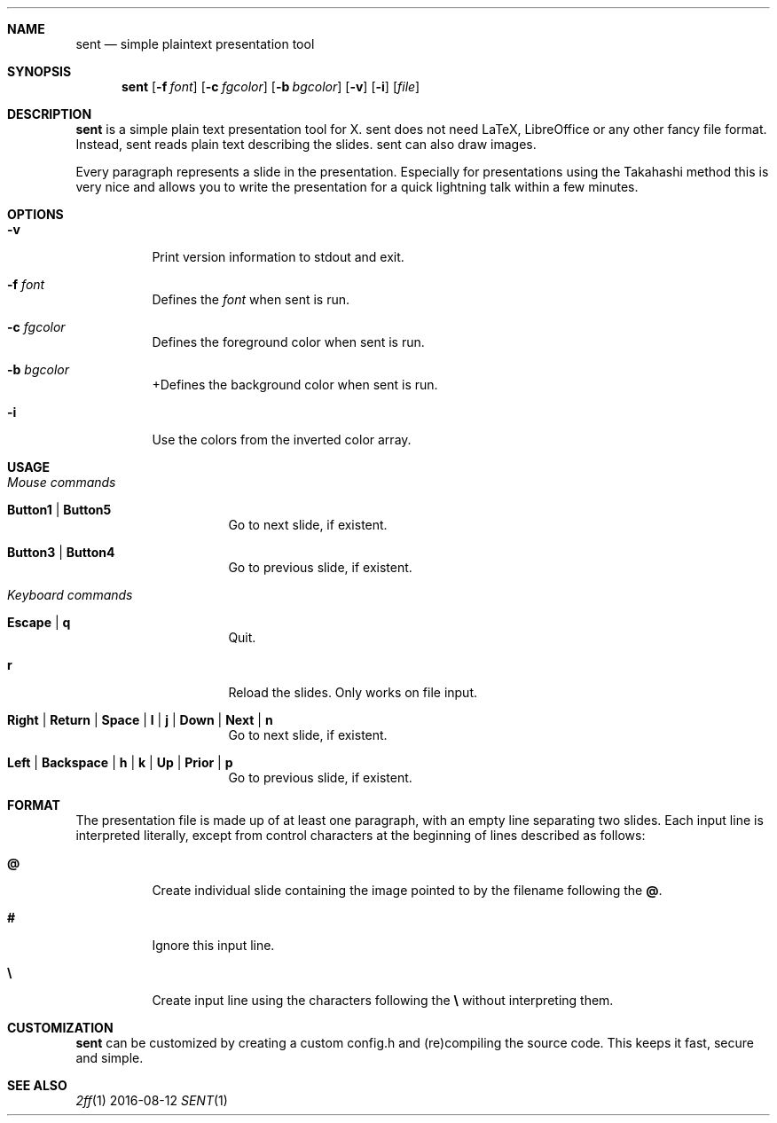 .Dd 2016-08-12
.Dt SENT 1
.Sh NAME
.Nm sent
.Nd simple plaintext presentation tool
.Sh SYNOPSIS
.Nm
.Op Fl f Ar font
.Op Fl c Ar fgcolor
.Op Fl b Ar bgcolor
.Op Fl v
.Op Fl i
.Op Ar file
.Sh DESCRIPTION
.Nm
is a simple plain text presentation tool for X. sent does not need LaTeX,
LibreOffice or any other fancy file format. Instead, sent reads plain text
describing the slides. sent can also draw images.
.Pp
Every paragraph represents a slide in the presentation. Especially for
presentations using the Takahashi method this is very nice and allows
you to write the presentation for a quick lightning talk within a
few minutes.
.Sh OPTIONS
.Bl -tag -width Ds
.It Fl v
Print version information to stdout and exit.
.It Fl f Ar font
Defines the
.Ar font
when sent is run.
.It Fl c Ar fgcolor
Defines the foreground color when sent is run.
.It Fl b Ar bgcolor
+Defines the background color when sent is run.
.It Fl i
Use the colors from the inverted color array.
.El
.Sh USAGE
.Bl -tag -width Ds
.It Em Mouse commands
.Bl -tag -width Ds
.It Sy Button1 | Button5
Go to next slide, if existent.
.It Sy Button3 | Button4
Go to previous slide, if existent.
.El
.It Em Keyboard commands
.Bl -tag -width Ds
.It Sy Escape | q
Quit.
.It Sy r
Reload the slides. Only works on file input.
.It Sy Right | Return | Space | l | j | Down | Next | n
Go to next slide, if existent.
.It Sy Left | Backspace | h | k | Up | Prior | p
Go to previous slide, if existent.
.El
.El
.Sh FORMAT
The presentation file is made up of at least one paragraph, with an
empty line separating two slides.
Each input line is interpreted literally, except from control characters
at the beginning of lines described as follows:
.Bl -tag -width Ds
.It Sy @
Create individual slide containing the image pointed to by the filename
following the
.Sy @ .
.It Sy #
Ignore this input line.
.It Sy \e
Create input line using the characters following the
.Sy \e
without interpreting them.
.El
.Sh CUSTOMIZATION
.Nm
can be customized by creating a custom config.h and (re)compiling the
source code. This keeps it fast, secure and simple.
.Sh SEE ALSO
.Xr 2ff 1
